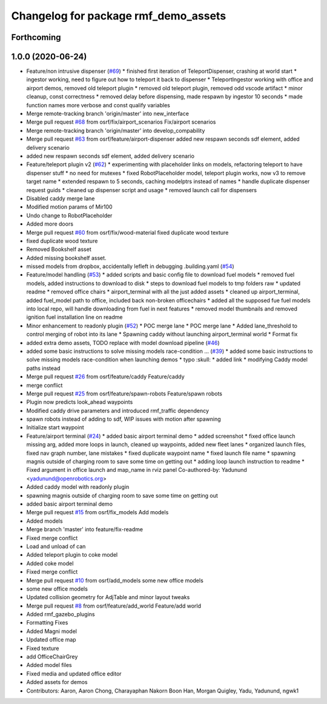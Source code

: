 ^^^^^^^^^^^^^^^^^^^^^^^^^^^^^^^^^^^^^
Changelog for package rmf_demo_assets
^^^^^^^^^^^^^^^^^^^^^^^^^^^^^^^^^^^^^

Forthcoming
-----------

1.0.0 (2020-06-24)
------------------
* Feature/non intrusive dispenser (`#69 <https://github.com/osrf/rmf_demos/issues/69>`_)
  * finished first iteration of TeleportDispenser, crashing at world start
  * ingestor working, need to figure out how to teleport it back to dispenser
  * TeleportIngestor working with office and airport demos, removed old teleport plugin
  * removed old teleport plugin, removed odd vscode artifact
  * minor cleanup, const correctness
  * removed delay before dispensing, made respawn by ingestor 10 seconds
  * made function names more verbose and const qualify variables
* Merge remote-tracking branch 'origin/master' into new_interface
* Merge pull request `#68 <https://github.com/osrf/rmf_demos/issues/68>`_ from osrf/fix/airport_scenarios
  Fix/airport scenarios
* Merge remote-tracking branch 'origin/master' into develop_compability
* Merge pull request `#63 <https://github.com/osrf/rmf_demos/issues/63>`_ from osrf/feature/airport-dispenser
  added new respawn seconds sdf element, added delivery scenario
* added new respawn seconds sdf element, added delivery scenario
* Feature/teleport plugin v2 (`#62 <https://github.com/osrf/rmf_demos/issues/62>`_)
  * experimenting with placeholder links on models, refactoring teleport to have dispenser stuff
  * no need for mutexes
  * fixed RobotPlaceholder model, teleport plugin works, now v3 to remove target name
  * extended respawn to 5 seconds, caching modelptrs instead of names
  * handle duplicate dispenser request guids
  * cleaned up dispenser script and usage
  * removed launch call for dispensers
* Disabled caddy merge lane
* Modified motion params of Mir100
* Undo change to RobotPlaceholder
* Added more doors
* Merge pull request `#60 <https://github.com/osrf/rmf_demos/issues/60>`_ from osrf/fix/wood-material
  fixed duplicate wood texture
* fixed duplicate wood texture
* Removed Bookshelf asset
* Added missing bookshelf asset.
* missed models from dropbox, accidentally lefleft in debugging .building.yaml (`#54 <https://github.com/osrf/rmf_demos/issues/54>`_)
* Feature/model handling (`#53 <https://github.com/osrf/rmf_demos/issues/53>`_)
  * added scripts and basic config file to download fuel models
  * removed fuel models, added instructions to download to disk
  * steps to download fuel models to tmp folders raw
  * updated readme
  * removed office chairs
  * airport_terminal with all the just added assets
  * cleaned up airport_terminal, added fuel_model path to office, included back non-broken officechairs
  * added all the supposed fue fuel models into local repo, will handle downloading from fuel in next features
  * removed model thumbnails and removed ignition fuel installation line on readme
* Minor enhancement to readonly plugin (`#52 <https://github.com/osrf/rmf_demos/issues/52>`_)
  * POC merge lane
  * POC merge lane
  * Added lane_threshold to control merging of robot into its lane
  * Spawning caddy without launching airport_terminal world
  * Format fix
* added extra demo assets, TODO replace with model download pipeline (`#46 <https://github.com/osrf/rmf_demos/issues/46>`_)
* added some basic instructions to solve missing models race-condition … (`#39 <https://github.com/osrf/rmf_demos/issues/39>`_)
  * added some basic instructions to solve missing models race-condition when launching demos
  * typo :skull:
  * added link
  * modifying Caddy model paths instead
* Merge pull request `#26 <https://github.com/osrf/rmf_demos/issues/26>`_ from osrf/feature/caddy
  Feature/caddy
* merge conflict
* Merge pull request `#25 <https://github.com/osrf/rmf_demos/issues/25>`_ from osrf/feature/spawn-robots
  Feature/spawn robots
* Plugin now predicts look_ahead waypoints
* Modified caddy drive parameters and introduced rmf_traffic dependency
* spawn robots instead of adding to sdf, WIP issues with motion after spawning
* Initialize start waypoint
* Feature/airport terminal (`#24 <https://github.com/osrf/rmf_demos/issues/24>`_)
  * added basic airport terminal demo
  * added screenshot
  * fixed office launch missing arg, added more loops in launch, cleaned up waypoints, added new fleet lanes
  * organized launch files, fixed nav graph number, lane mistakes
  * fixed duplicate waypoint name
  * fixed launch file name
  * spawning magnis outside of charging room to save some time on getting out
  * adding loop launch instruction to readme
  * Fixed argument in office launch and map_name in rviz panel
  Co-authored-by: Yadunund <yadunund@openrobotics.org>
* Added caddy model with readonly plugin
* spawning magnis outside of charging room to save some time on getting out
* added basic airport terminal demo
* Merge pull request `#15 <https://github.com/osrf/rmf_demos/issues/15>`_ from osrf/fix_models
  Add models
* Added models
* Merge branch 'master' into feature/fix-readme
* Fixed merge conflict
* Load and unload of can
* Added teleport plugin to coke model
* Added coke model
* Fixed merge conflict
* Merge pull request `#10 <https://github.com/osrf/rmf_demos/issues/10>`_ from osrf/add_models
  some new office models
* some new office models
* Updated collision geometry for AdjTable and minor layout tweaks
* Merge pull request `#8 <https://github.com/osrf/rmf_demos/issues/8>`_ from osrf/feature/add_world
  Feature/add world
* Added rmf_gazebo_plugins
* Formatting Fixes
* Added Magni model
* Updated office map
* Fixed texture
* add OfficeChairGrey
* Added model files
* Fixed media and updated office editor
* Added assets for demos
* Contributors: Aaron, Aaron Chong, Charayaphan Nakorn Boon Han, Morgan Quigley, Yadu, Yadunund, ngwk1
